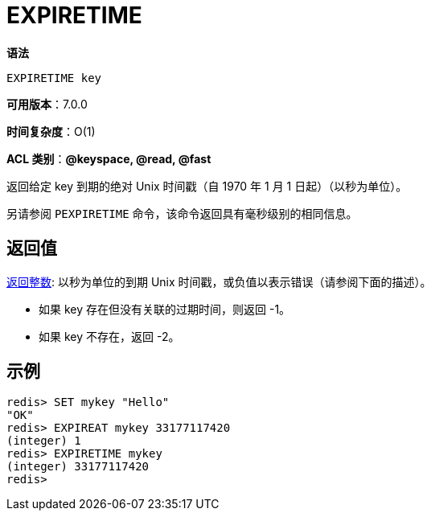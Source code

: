= EXPIRETIME

**语法**

[source,text]
----
EXPIRETIME key
----

**可用版本**：7.0.0

**时间复杂度**：O(1)

**ACL 类别**：**@keyspace, @read, @fast**

返回给定 key 到期的绝对 Unix 时间戳（自 1970 年 1 月 1 日起）（以秒为单位）。

另请参阅 `PEXPIRETIME` 命令，该命令返回具有毫秒级别的相同信息。

== 返回值

https://redis.io/docs/reference/protocol-spec/#resp-integers[返回整数]: 以秒为单位的到期 Unix 时间戳，或负值以表示错误（请参阅下面的描述）。

* 如果 key 存在但没有关联的过期时间，则返回 -1。
* 如果 key 不存在，返回 -2。

== 示例

[source,text]
----
redis> SET mykey "Hello"
"OK"
redis> EXPIREAT mykey 33177117420
(integer) 1
redis> EXPIRETIME mykey
(integer) 33177117420
redis>
----
